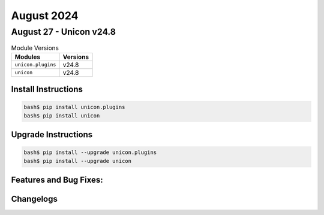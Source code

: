 August 2024
==========

August 27 - Unicon v24.8 
------------------------



.. csv-table:: Module Versions
    :header: "Modules", "Versions"

        ``unicon.plugins``, v24.8 
        ``unicon``, v24.8 

Install Instructions
^^^^^^^^^^^^^^^^^^^^

.. code-block:: bash

    bash$ pip install unicon.plugins
    bash$ pip install unicon

Upgrade Instructions
^^^^^^^^^^^^^^^^^^^^

.. code-block:: bash

    bash$ pip install --upgrade unicon.plugins
    bash$ pip install --upgrade unicon

Features and Bug Fixes:
^^^^^^^^^^^^^^^^^^^^^^^




Changelogs
^^^^^^^^^^
